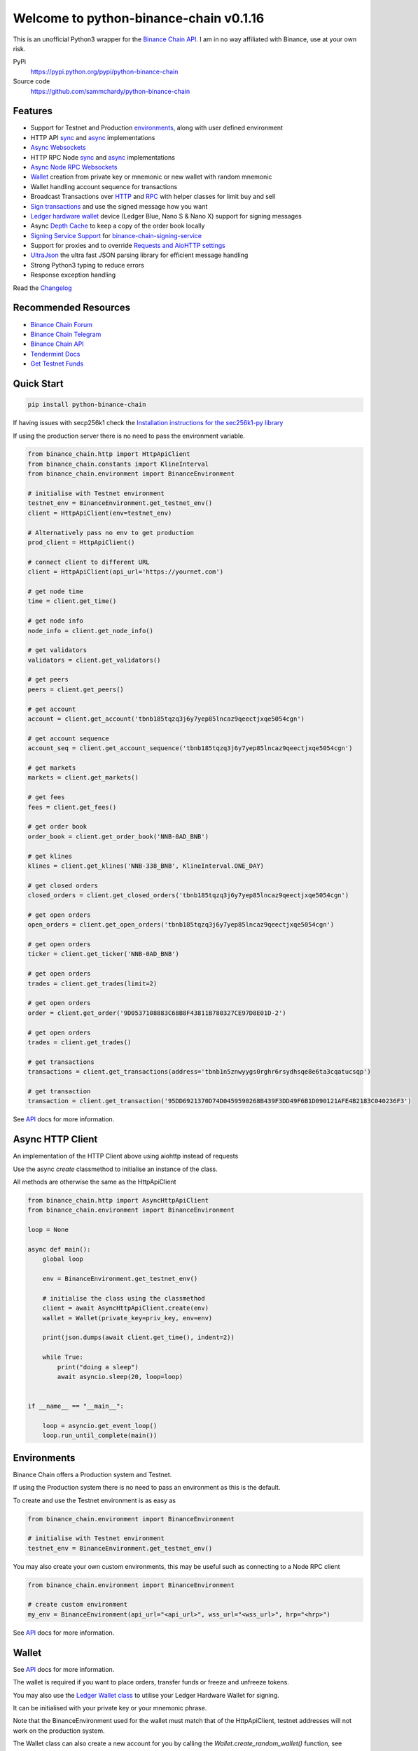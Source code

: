 =======================================
Welcome to python-binance-chain v0.1.16
=======================================

.. image:: https://img.shields.io/pypi/v/python-binance-chain.svg
    :target: https://pypi.python.org/pypi/python-binance-chain

.. image:: https://img.shields.io/pypi/l/python-binance-chain.svg
    :target: https://pypi.python.org/pypi/python-binance-chain

.. image:: https://img.shields.io/travis/sammchardy/python-binance-chain.svg
    :target: https://travis-ci.org/sammchardy/python-binance-chain

.. image:: https://img.shields.io/coveralls/sammchardy/python-binance-chain.svg
    :target: https://coveralls.io/github/sammchardy/python-binance-chain

.. image:: https://img.shields.io/pypi/wheel/python-binance-chain.svg
    :target: https://pypi.python.org/pypi/python-binance-chain

.. image:: https://img.shields.io/pypi/pyversions/python-binance-chain.svg
    :target: https://pypi.python.org/pypi/python-binance-chain

This is an unofficial Python3 wrapper for the `Binance Chain API <https://binance-chain.github.io/api-reference/dex-api/paths.html>`_. I am in no way affiliated with Binance, use at your own risk.


PyPi
  https://pypi.python.org/pypi/python-binance-chain

Source code
  https://github.com/sammchardy/python-binance-chain


Features
--------

- Support for Testnet and Production `environments <#environments>`_, along with user defined environment
- HTTP API `sync <#quick-start>`_ and `async <#async-http-client>`_ implementations
- `Async Websockets <#websockets>`_
- HTTP RPC Node `sync <#node-rpc-http>`_ and `async <#node-rpc-http-async>`_ implementations
- `Async Node RPC Websockets <#node-rpc-websockets>`_
- `Wallet <#wallet>`_ creation from private key or mnemonic or new wallet with random mnemonic
- Wallet handling account sequence for transactions
- Broadcast Transactions over `HTTP <#broadcast-messages-on-httpapiclient>`_ and `RPC <#node-rpc-http>`_ with helper classes for limit buy and sell
- `Sign transactions <#sign-transaction>`_ and use the signed message how you want
- `Ledger hardware wallet <#ledger>`_ device (Ledger Blue, Nano S & Nano X) support for signing messages
- Async `Depth Cache <#depth-cache>`_ to keep a copy of the order book locally
- `Signing Service Support <#signing-service>`_ for `binance-chain-signing-service <https://github.com/sammchardy/binance-chain-signing-service>`_
- Support for proxies and to override `Requests and AioHTTP settings <requests-and-aiohttp-settings>`_
- `UltraJson <https://github.com/esnme/ultrajson>`_ the ultra fast JSON parsing library for efficient message handling
- Strong Python3 typing to reduce errors
- Response exception handling

Read the `Changelog <https://python-binance-chain.readthedocs.io/en/latest/changelog.html>`_


Recommended Resources
---------------------

- `Binance Chain Forum <https://community.binance.org/>`_
- `Binance Chain Telegram <https://t.me/BinanceDEXchange>`_
- `Binance Chain API <https://binance-chain.github.io/>`_
- `Tendermint Docs <https://tendermint.com/docs/>`_
- `Get Testnet Funds <https://www.binance.vision/tutorials/binance-dex-funding-your-testnet-account>`_


Quick Start
-----------

.. code:: bash

    pip install python-binance-chain

If having issues with secp256k1 check the `Installation instructions for the sec256k1-py library <https://github.com/ludbb/secp256k1-py#installation>`_

If using the production server there is no need to pass the environment variable.

.. code:: python

    from binance_chain.http import HttpApiClient
    from binance_chain.constants import KlineInterval
    from binance_chain.environment import BinanceEnvironment

    # initialise with Testnet environment
    testnet_env = BinanceEnvironment.get_testnet_env()
    client = HttpApiClient(env=testnet_env)

    # Alternatively pass no env to get production
    prod_client = HttpApiClient()

    # connect client to different URL
    client = HttpApiClient(api_url='https://yournet.com')

    # get node time
    time = client.get_time()

    # get node info
    node_info = client.get_node_info()

    # get validators
    validators = client.get_validators()

    # get peers
    peers = client.get_peers()

    # get account
    account = client.get_account('tbnb185tqzq3j6y7yep85lncaz9qeectjxqe5054cgn')

    # get account sequence
    account_seq = client.get_account_sequence('tbnb185tqzq3j6y7yep85lncaz9qeectjxqe5054cgn')

    # get markets
    markets = client.get_markets()

    # get fees
    fees = client.get_fees()

    # get order book
    order_book = client.get_order_book('NNB-0AD_BNB')

    # get klines
    klines = client.get_klines('NNB-338_BNB', KlineInterval.ONE_DAY)

    # get closed orders
    closed_orders = client.get_closed_orders('tbnb185tqzq3j6y7yep85lncaz9qeectjxqe5054cgn')

    # get open orders
    open_orders = client.get_open_orders('tbnb185tqzq3j6y7yep85lncaz9qeectjxqe5054cgn')

    # get open orders
    ticker = client.get_ticker('NNB-0AD_BNB')

    # get open orders
    trades = client.get_trades(limit=2)

    # get open orders
    order = client.get_order('9D0537108883C68B8F43811B780327CE97D8E01D-2')

    # get open orders
    trades = client.get_trades()

    # get transactions
    transactions = client.get_transactions(address='tbnb1n5znwyygs0rghr6rsydhsqe8e6ta3cqatucsqp')

    # get transaction
    transaction = client.get_transaction('95DD6921370D74D0459590268B439F3DD49F6B1D090121AFE4B2183C040236F3')

See `API <https://python-binance-chain.readthedocs.io/en/latest/binance-chain.html#module-binance_chain>`_ docs for more information.

Async HTTP Client
-----------------

An implementation of the HTTP Client above using aiohttp instead of requests

Use the async `create` classmethod to initialise an instance of the class.

All methods are otherwise the same as the HttpApiClient


.. code:: python

    from binance_chain.http import AsyncHttpApiClient
    from binance_chain.environment import BinanceEnvironment

    loop = None

    async def main():
        global loop

        env = BinanceEnvironment.get_testnet_env()

        # initialise the class using the classmethod
        client = await AsyncHttpApiClient.create(env)
        wallet = Wallet(private_key=priv_key, env=env)

        print(json.dumps(await client.get_time(), indent=2))

        while True:
            print("doing a sleep")
            await asyncio.sleep(20, loop=loop)


    if __name__ == "__main__":

        loop = asyncio.get_event_loop()
        loop.run_until_complete(main())


Environments
------------

Binance Chain offers a Production system and Testnet.

If using the Production system there is no need to pass an environment as this is the default.

To create and use the Testnet environment is as easy as

.. code:: python

    from binance_chain.environment import BinanceEnvironment

    # initialise with Testnet environment
    testnet_env = BinanceEnvironment.get_testnet_env()

You may also create your own custom environments, this may be useful such as connecting to a Node RPC client

.. code:: python

    from binance_chain.environment import BinanceEnvironment

    # create custom environment
    my_env = BinanceEnvironment(api_url="<api_url>", wss_url="<wss_url>", hrp="<hrp>")


See `API <https://python-binance-chain.readthedocs.io/en/latest/binance-chain.html#module-binance_chain.environment>`_ docs for more information.

Wallet
------

See `API <https://python-binance-chain.readthedocs.io/en/latest/binance-chain.html#module-binance_chain.wallet>`_ docs for more information.

The wallet is required if you want to place orders, transfer funds or freeze and unfreeze tokens.

You may also use the `Ledger Wallet class <#ledger>`_ to utilise your Ledger Hardware Wallet for signing.

It can be initialised with your private key or your mnemonic phrase.

Note that the BinanceEnvironment used for the wallet must match that of the HttpApiClient, testnet addresses will not
work on the production system.

The Wallet class can also create a new account for you by calling the `Wallet.create_random_wallet()` function,
see examples below


**Initialise from Private Key**

.. code:: python

    from binance_chain.wallet import Wallet
    from binance_chain.environment import BinanceEnvironment

    testnet_env = BinanceEnvironment.get_testnet_env()
    wallet = Wallet('private_key_string', env=testnet_env)
    print(wallet.address)
    print(wallet.private_key)
    print(wallet.public_key_hex)

**Initialise from Mnemonic**

.. code:: python

    from binance_chain.wallet import Wallet
    from binance_chain.environment import BinanceEnvironment

    testnet_env = BinanceEnvironment.get_testnet_env()
    wallet = Wallet.create_wallet_from_mnemonic('mnemonic word string', env=testnet_env)
    print(wallet.address)
    print(wallet.private_key)
    print(wallet.public_key_hex)

**Initialise by generating a random Mneomonic**

.. code:: python

    from binance_chain.wallet import Wallet
    from binance_chain.environment import BinanceEnvironment

    testnet_env = BinanceEnvironment.get_testnet_env(, env=testnet_env)
    wallet = Wallet.create_random_wallet(env=env)
    print(wallet.address)
    print(wallet.private_key)
    print(wallet.public_key_hex)

Broadcast Messages on HttpApiClient
-----------------------------------

See `API <https://python-binance-chain.readthedocs.io/en/latest/binance-chain.html#module-binance_chain.messages>`_ docs for more information.

Requires a Wallet to have been created.

The Wallet will increment the request sequence when broadcasting messages through the HttpApiClient.

If the sequence gets out of sync call `wallet.reload_account_sequence(client)`, where client is an instance of HttpApiClient.

**Place Order**

General case

.. code:: python

    from binance_chain.http import HttpApiClient
    from binance_chain.messages import NewOrderMsg
    from binance_chain.wallet import Wallet

    wallet = Wallet('private_key_string')
    client = HttpApiClient()

    # construct the message
    new_order_msg = NewOrderMsg(
        wallet=wallet,
        symbol="ANN-457_BNB",
        time_in_force=TimeInForce.GTE,
        order_type=OrderType.LIMIT,
        side=OrderSide.BUY,
        price=Decimal(0.000396000),
        quantity=Decimal(12)
    )
    # then broadcast it
    res = client.broadcast_msg(new_order_msg, sync=True)

**Limit Order Buy**

.. code:: python

    from binance_chain.messages import LimitOrderBuyMsg

    limit_order_msg = LimitOrderBuyMsg(
        wallet=wallet,
        symbol='ANN-457_BNB',
        price=0.000396000,
        quantity=12
    )

**Limit Order Sell**

.. code:: python

    from binance_chain.messages import LimitOrderSellMsg

    limit_order_msg = LimitOrderSellMsg(
        wallet=wallet,
        symbol='ANN-457_BNB',
        price=0.000396000,
        quantity=12
    )

**Cancel Order**

.. code:: python

    from binance_chain.http import HttpApiClient
    from binance_chain.messages import CancelOrderMsg
    from binance_chain.wallet import Wallet

    wallet = Wallet('private_key_string')
    client = HttpApiClient()

    # construct the message
    cancel_order_msg = CancelOrderMsg(
        wallet=wallet,
        order_id="order_id_string",
        symbol='ANN-457_BNB',
    )
    # then broadcast it
    res = client.broadcast_msg(cancel_order_msg, sync=True)


**Freeze Tokens**

.. code:: python

    from binance_chain.http import HttpApiClient
    from binance_chain.messages import FreezeMsg
    from binance_chain.wallet import Wallet

    wallet = Wallet('private_key_string')
    client = HttpApiClient()

    # construct the message
    freeze_msg = FreezeMsg(
        wallet=wallet,
        symbol='BNB',
        amount=Decimal(10)
    )
    # then broadcast it
    res = client.broadcast_msg(freeze_msg, sync=True)


**Unfreeze Tokens**

.. code:: python

    from binance_chain.http import HttpApiClient
    from binance_chain.messages import UnFreezeMsg
    from binance_chain.wallet import Wallet

    wallet = Wallet('private_key_string')
    client = HttpApiClient()

    # construct the message
    unfreeze_msg = UnFreezeMsg(
        wallet=wallet,
        symbol='BNB',
        amount=Decimal(10)
    )
    # then broadcast it
    res = client.broadcast_msg(unfreeze_msg, sync=True)


**Transfer Tokens**

.. code:: python

    from binance_chain.http import HttpApiClient
    from binance_chain.messages import TransferMsg
    from binance_chain.wallet import Wallet

    wallet = Wallet('private_key_string')
    client = HttpApiClient()

    transfer_msg = TransferMsg(
        wallet=wallet,
        symbol='BNB',
        amount=1,
        to_address='<to address>',
        memo='Thanks for the beer'
    )
    res = client.broadcast_msg(transfer_msg, sync=True)

**Vote for proposal**

.. code:: python

    from binance_chain.http import HttpApiClient
    from binance_chain.messages import VoteMsg
    from binance_chain.wallet import Wallet
    from binance_chain.constants import VoteOption

    wallet = Wallet('private_key_string')
    client = HttpApiClient()

    vote_msg = VoteMsg(
        wallet=wallet,
        proposal_id=1,
        vote_option=VoteOption.YES
    )
    res = client.broadcast_msg(vote_msg, sync=True)


Sign Transaction
----------------

If you want to simply sign a transaction you can do that as well.

This is a transfer example

.. code:: python

    from binance_chain.messages import TransferMsg, Signature
    from binance_chain.wallet import Wallet

    wallet = Wallet('private_key_string')

    transfer_msg = TransferMsg(
        wallet=wallet,
        symbol='BNB',
        amount=1,
        to_address='<to address>'
    )
    signed_msg = Signature(transfer_msg).sign()



Websockets
----------

See `API <https://python-binance-chain.readthedocs.io/en/latest/binance-chain.html#module-binance_chain.websockets>`_ docs for more information.

.. code:: python

    import asyncio

    from binance_chain.websockets import BinanceChainSocketManager
    from binance_chain.environment import BinanceEnvironment

    testnet_env = BinanceEnvironment.get_testnet_env()

    address = 'tbnb...'
    loop = None

    async def main():
        global loop

        async def handle_evt(msg):
            """Function to handle websocket messages
            """
            print(msg)

        # connect to testnet env
        bcsm = await BinanceChainSocketManager.create(loop, handle_evt, address2, env=testnet_env)

        # subscribe to relevant endpoints
        await bcsm.subscribe_orders(address)
        await bcsm.subscribe_market_depth(["FCT-B60_BNB", "0KI-0AF_BNB"])
        await bcsm.subscribe_market_delta(["FCT-B60_BNB", "0KI-0AF_BNB"])
        await bcsm.subscribe_trades(["FCT-B60_BNB", "0KI-0AF_BNB"])
        await bcsm.subscribe_ticker(["FCT-B60_BNB", "0KI-0AF_BNB"])

        while True:
            print("sleeping to keep loop open")
            await asyncio.sleep(20, loop=loop)


    if __name__ == "__main__":

        loop = asyncio.get_event_loop()
        loop.run_until_complete(main())

**Unsubscribe**

.. code:: python

    # with an existing BinanceChainSocketManager instance

    await bcsm.unsubscribe_orders()

    # can unsubscribe from a particular symbol, after subscribing to multiple
    await bcsm.subscribe_market_depth(["0KI-0AF_BNB"])


**Close Connection**

.. code:: python

    # with an existing BinanceChainSocketManager instance

    await bcsm.close_connection()


Node RPC HTTP
-------------

See `API <https://python-binance-chain.readthedocs.io/en/latest/binance-chain.html#module-binance_chain.node_rpc>`_ docs for more information.

The binance_chain.http.HttpApiClient has a helper function `get_node_peers()` which returns a list of peers with Node RPC functionality

.. code:: python

    from binance_chain.http import HttpApiClient, PeerType
    from binance_chain.node_rpc import HttpRpcClient

    httpapiclient = HttpApiClient()

    # get a peer that support node requests
    peers = httpapiclient.get_node_peers()
    listen_addr = peers[0]['listen_addr']

    # connect to this peer
    rpc_client = HttpRpcClient(listen_addr)

    # test some endpoints
    abci_info = rpc_client.get_abci_info()
    consensus_state = rpc_client.dump_consensus_state()
    genesis = rpc_client.get_genesis()
    net_info = rpc_client.get_net_info()
    num_unconfirmed_txs = rpc_client.get_num_unconfirmed_txs()
    status = rpc_client.get_status()
    health = rpc_client.get_health()
    unconfirmed_txs = rpc_client.get_unconfirmed_txs()
    validators = rpc_client.get_validators()

    block_height = rpc_client.get_block_height(10)


Node RPC HTTP Async
-------------------

An aiohttp implementation of the Node RPC HTTP API.

Use the async `create` classmethod to initialise an instance of the class.

All methods are the same as the binance_chain.node_rpc.http.HttpRpcClient.

.. code:: python

    from binance_chain.node_rpc.http import AsyncHttpRpcClient
    from binance_chain.http import AsyncHttpApiClient, PeerType
    from binance_chain.environment import BinanceEnvironment

    loop = None

    async def main():
        global loop

        testnet_env = BinanceEnvironment.get_testnet_env()

        # create the client using the classmethod
        http_client = await AsyncHttpApiClient.create(env=testnet_env)

        peers = await http_client.get_node_peers()
        listen_addr = peers[0]['listen_addr']

        rcp_client = await AsyncHttpRpcClient.create(listen_addr)

        print(json.dumps(await rcp_client.get_abci_info(), indent=2))

        while True:
            print("doing a sleep")
            await asyncio.sleep(20, loop=loop)


    if __name__ == "__main__":

        loop = asyncio.get_event_loop()
        loop.run_until_complete(main())


Broadcast Messages on Node RPC HTTP Client
------------------------------------------

Requires a Wallet to have been created

The Wallet will increment the request sequence when broadcasting messages through the HttpApiClient.

If the sequence gets out of sync call `wallet.reload_account_sequence(client)`, where client is an instance of HttpApiClient.

**Place Order**

.. code:: python

    from binance_chain.node_rpc import HttpRpcClient
    from binance_chain.messages import LimitOrderBuyMsg
    from binance_chain.wallet import Wallet
    from binance_chain.constants import RpcBroadcastRequestType

    wallet = Wallet('private_key_string')
    rpc_client = HttpRpcClient(listen_addr)

    limit_order_msg = LimitOrderBuyMsg(
        wallet=wallet,
        symbol='ANN-457_BNB',
        price=0.000396000,
        quantity=12
    )

    # then broadcast it, by default in synchronous mode
    res = rpc_client.broadcast_msg(limit_order_msg)

    # alternative async request
    res = rpc_client.broadcast_msg(new_order_msg, request_type=RpcBroadcastRequestType.ASYNC)

    # or commit request
    res = rpc_client.broadcast_msg(new_order_msg, request_type=RpcBroadcastRequestType.COMMIT)

Other messages can be constructed similar to examples above

Node RPC Websockets
-------------------

See `API <https://python-binance-chain.readthedocs.io/en/latest/binance-chain.html#module-binance_chain.node_rpc.websockets>`_ docs for more information.

For subscribe query examples see the `documentation here <https://docs.binance.org/api-reference/node-rpc.html#631-subscribe>`_

.. code:: python

    import asyncio

    from binance_chain.http import HttpApiClient
    from binance_chain.environment import BinanceEnvironment
    from binance_chain.node_rpc.websockets import WebsocketRpcClient

    loop = None

    async def main():
        global loop

        async def handle_evt(msg):
            print(msg)

        # find node peers on testnet
        testnet_env = BinanceEnvironment.get_testnet_env()
        client = HttpApiClient(testnet_env)

        peers = client.get_node_peers()

        # construct websocket listen address - may not be correct
        listen_addr = re.sub(r"^https?:\/\/", "tcp://", peers[0]['listen_addr'])

        # create custom environment for RPC Websocket
        node_env = BinanceEnvironment(
            api_url=testnet_env.api_url,
            wss_url=listen_addr,
            hrp=testnet_env.hrp
        )

        wrc = await WebsocketRpcClient.create(loop, handle_evt, env=node_env)

        await wrc.subscribe("tm.event = 'NewBlock'")
        await wrc.abci_info()

        while True:
            print("sleeping to keep loop open")
            await asyncio.sleep(20, loop=loop)


    if __name__ == "__main__":

        loop = asyncio.get_event_loop()
        loop.run_until_complete(main())

**Unsubscribe**

.. code:: python

    # with an existing WebsocketRpcClient instance

    await wrc.unsubscribe("tm.event = 'NewBlock'")

**Unsubscribe All**

.. code:: python

    # with an existing WebsocketRpcClient instance

    await wrc.unsubscribe_all()


Depth Cache
-----------

Follow the order book for a specified trading pair.

Note: This may not be 100% reliable as the response info available from Binance Chain may not always match up

.. code:: python


    from binance_chain.depthcache import DepthCacheManager
    from binance_chain.environment import BinanceEnvironment
    from binance_chain.http import HttpApiClient

    dcm = None
    loop = None


    async def main():
        global dcm1, loop

        async def process_depth(depth_cache):
            print("symbol {}".format(depth_cache.symbol))
            print("1: top 5 asks")
            print(depth_cache.get_asks()[:5])
            print("1: top 5 bids")
            print(depth_cache.get_bids()[:5])

        env = BinanceEnvironment.get_testnet_env()
        client = HttpApiClient(env=env)

        dcm = await DepthCacheManager.create(client, loop, "100K-9BC_BNB", process_depth, env=env)

        while True:
            print("doing a sleep")
            await asyncio.sleep(20, loop=loop)


    if __name__ == "__main__":

        loop = asyncio.get_event_loop()
        loop.run_until_complete(main())


Signing Service
---------------

A Service to sign and optionally also broadcast messages for you.

The service holds the private keys of the accounts and supplies a username and password to interact with these accounts.

This client re-uses the binance_chain.messages types. In this case no wallet parameter is required.

This client interacts with the `binance-chain-signing-service <https://github.com/sammchardy/binance-chain-signing-service>`_ read the docs there
to create our own signing service.

**Signing and then broadcasting**

.. code:: python

    from binance_chain.messages import NewOrderMsg
    from binance_chain.signing.http import HttpApiSigningClient

    signing_client = HttpApiSigningClient('http://localhost:8000', username='sam', password='mypass')

    # print(client.signing_service_auth())

    new_order_msg = NewOrderMsg(
        symbol='ANN-457_BNB',
        order_type=OrderType.LIMIT,
        side=OrderSide.BUY,
        price=0.000396000,
        quantity=10,
        time_in_force=TimeInForce.GOOD_TILL_EXPIRE
    )
    new_order_hex = signing_client.sign_order(new_order_msg, wallet_name='wallet_1')

the `sign_order` method can also take a binance_chain.messages.LimitOrderBuyMsg or binance_chain.messages.LimitOrderSellMsg instance.


This hex can then be broadcast using the normal HTTP Client like so


.. code:: python

    from binance_chain.http import HttpApiClient
    from binance_chain.environment import BinanceEnvironment

    # initialise with environment that is supported by the signing service wallet
    testnet_env = BinanceEnvironment.get_testnet_env()
    client = HttpApiClient(env=testnet_env)

    res = client.broadcast_hex_msg(new_order_hex['signed_msg'], sync=True)

The signing service supports binance_chain.messages types
NewOrderMsg, CancelOrderMsg, FreezeMsg, UnFreezeMsg and TransferMsg


**Signing and broadcasting in one**

To sign and broadcast an order use the `broadcast_order` method. This returns the response from the Binance Chain exchange.

.. code:: python

    from binance_chain.messages import NewOrderMsg
    from binance_chain.signing.http import HttpApiSigningClient

    signing_client = HttpApiSigningClient('http://localhost:8000', username='sam', password='mypass')

    # print(client.signing_service_auth())

    new_order_msg = NewOrderMsg(
        symbol='ANN-457_BNB',
        order_type=OrderType.LIMIT,
        side=OrderSide.BUY,
        price=0.000396000,
        quantity=10,
        time_in_force=TimeInForce.GOOD_TILL_EXPIRE
    )
    res = signing_client.broadcast_order(new_order_msg, wallet_name='wallet_1')


Async Signing Service
---------------------

Like all other libraries there is an async version.

.. code:: python

    from binance_chain.signing.http import AsyncHttpApiSigningClient
    from binance_chain.http import AsyncHttpApiClient, PeerType
    from binance_chain.environment import BinanceEnvironment

    loop = None

    async def main():
        global loop

        # create the client using the classmethod
        signing_client = await AsyncHttpApiSigningClient.create('http://localhost:8000', username='sam', password='mypass')

        new_order_msg = NewOrderMsg(
            symbol='ANN-457_BNB',
            order_type=OrderType.LIMIT,
            side=OrderSide.BUY,
            price=0.000396000,
            quantity=10,
            time_in_force=TimeInForce.GOOD_TILL_EXPIRE
        )

        # simply sign the message
        sign_res = await signing_client.sign_order(new_order_msg, wallet_name='wallet_1')

        # or broadcast it as well
        broadcast_res = await signing_client.broadcast_order(new_order_msg, wallet_name='wallet_1')

        print(json.dumps(await rcp_client.get_abci_info(), indent=2))

        while True:
            print("doing a sleep")
            await asyncio.sleep(20, loop=loop)


    if __name__ == "__main__":

        loop = asyncio.get_event_loop()
        loop.run_until_complete(main())

Ledger
------

Sign transactions with your Ledger wallet, supports Ledger Blue, Nano S and Nano X.

Make sure you have registered on Binance Chain with your Ledger address.

Make sure that you have connected your Ledger and are in the Binance Chain app.

Install python-binance-chain with this optional library like so `pip install python-binance-chain[ledger]`

Uses the `btchip-python library <https://github.com/LedgerHQ/btchip-python>`_ if having issues installing check their github page

.. code:: python

    from binance_chain.ledger import getDongle, LedgerApp, LedgerWallet
    from binance_chain.environment import BinanceEnvironment

    dongle = getDongle(debug=True)

    testnet_env = BinanceEnvironment.get_testnet_env()
    app = LedgerApp(dongle, env=testnet_env)

    # get the Ledger Binance app version
    print(app.get_version())

    # Show your address on the Ledger
    print(app.show_address())

    # Get your address and public key from the Ledger
    print(app.get_address())

    # Get your public key from the Ledger
    print(app.get_public_key())


Create a Wallet to use with the HTTP and Node RPC clients

.. code:: python

    # this will prompt you on your Ledger to confirm the address you want to use
    wallet = LedgerWallet(app, env=testnet_env)


    # now create messages and sign them with this wallet
    from binance_chain.http import HttpApiClient
    from binance_chain.messages import NewOrderMsg, OrderType, OrderSide, TimeInForce

    client = HttpApiClient(env=testnet_env)
    new_order_msg = NewOrderMsg(
        wallet=wallet,
        symbol='ANN-457_BNB',
        order_type=OrderType.LIMIT,
        side=OrderSide.BUY,
        price=0.000396000,
        quantity=10,
        time_in_force=TimeInForce.GOOD_TILL_EXPIRE
    )
    new_order_res = client.broadcast_msg(new_order_msg, sync=True)

    print(new_order_res)


Requests and AioHTTP Settings
-----------------------------

`python-binance-chain` uses `requests <http://docs.python-requests.org>`_ and `aiohttp <https://github.com/aio-libs/aiohttp>`_ libraries.

You can set custom requests parameters for all API calls when creating any of the http clients.

.. code:: python

    client = HttpApiClient(request_params={"verify": False, "timeout": 20})

Check out either the `requests documentation <http://docs.python-requests.org>`_ or `aiohttp documentation <https://github.com/aio-libs/aiohttp>`_ for all options.

**Proxy Settings**

You can use the settings method above

.. code:: python

    proxies = {
        'http': 'http://10.10.1.10:3128',
        'https': 'http://10.10.1.10:1080'
    }

    # in the Client instantiation
    client = HttpApiClient(request_params={'proxies': proxies})

Or set an environment variable for your proxy if required to work across all requests.

An example for Linux environments from the `requests Proxies documentation <http://docs.python-requests.org/en/master/user/advanced/#proxies>`_ is as follows.

.. code-block:: bash

    $ export HTTP_PROXY="http://10.10.1.10:3128"
    $ export HTTPS_PROXY="http://10.10.1.10:1080"

For Windows environments

.. code-block:: bash

    C:\>set HTTP_PROXY=http://10.10.1.10:3128
    C:\>set HTTPS_PROXY=http://10.10.1.10:1080


Donate
------

If this library helped you out feel free to donate.

- ETH: 0xD7a7fDdCfA687073d7cC93E9E51829a727f9fE70
- NEO: AVJB4ZgN7VgSUtArCt94y7ZYT6d5NDfpBo
- LTC: LPC5vw9ajR1YndE1hYVeo3kJ9LdHjcRCUZ
- BTC: 1Dknp6L6oRZrHDECRedihPzx2sSfmvEBys

Thanks
------

`Sipa <https://github.com/sipa/bech32>` for python reference implementation for Bech32 and segwit addresses


Other Exchanges
---------------

If you use `Binance <https://www.binance.com/?ref=10099792>`_ check out my `python-binance <https://github.com/sammchardy/python-binance>`_ library.

If you use `Kucoin <https://www.kucoin.com/ucenter/signup?rcode=E42cWB>`_ check out my `python-kucoin <https://github.com/sammchardy/python-kucoin>`_ library.

If you use `Allcoin <https://www.allcoin.com/Account/RegisterByPhoneNumber/?InviteCode=MTQ2OTk4MDgwMDEzNDczMQ==>`_ check out my `python-allucoin <https://github.com/sammchardy/python-allcoin>`_ library.

If you use `IDEX <https://idex.market>`_ check out my `python-idex <https://github.com/sammchardy/python-idex>`_ library.

If you use `BigONE <https://big.one>`_ check out my `python-bigone <https://github.com/sammchardy/python-bigone>`_ library.

.. image:: https://analytics-pixel.appspot.com/UA-111417213-1/github/python-kucoin?pixel
